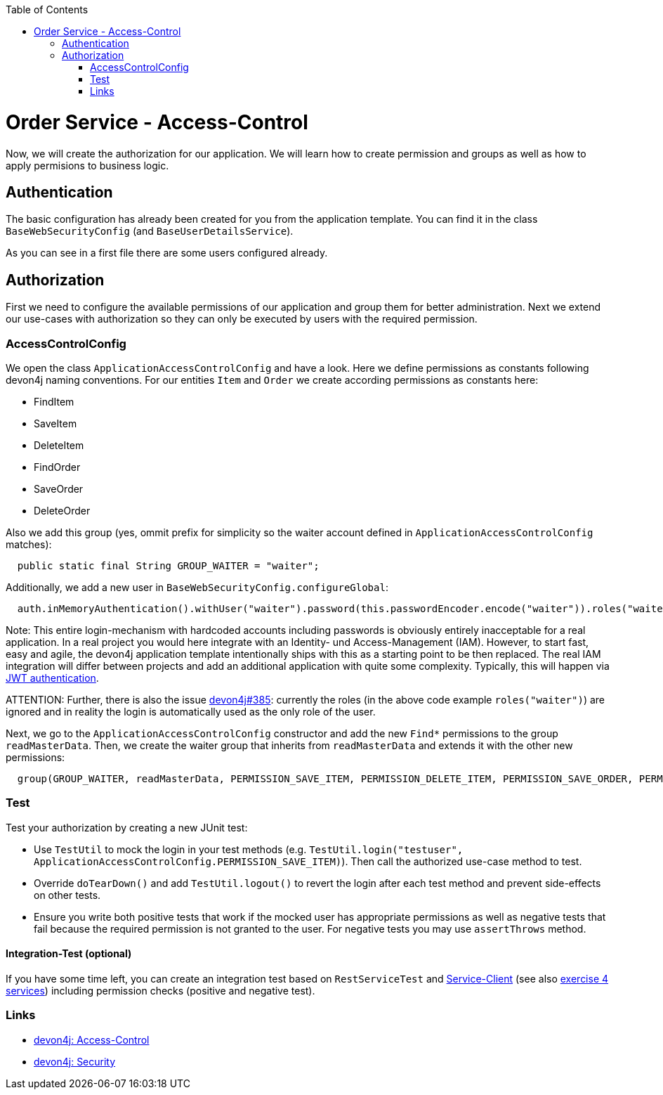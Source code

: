 :toc: macro
toc::[]

= Order Service - Access-Control

Now, we will create the authorization for our application.
We will learn how to create permission and groups as well as how to apply permisions to business logic.

== Authentication

The basic configuration has already been created for you from the application template.
You can find it in the class `BaseWebSecurityConfig` (and `BaseUserDetailsService`).

As you can see in a first file there are some users configured already.

== Authorization

First we need to configure the available permissions of our application and group them for better administration. 
Next we extend our use-cases with authorization so they can only be executed by users with the required permission.

=== AccessControlConfig

We open the class `ApplicationAccessControlConfig` and have a look.
Here we define permissions as constants following devon4j naming conventions.
For our entities `Item` and `Order` we create according permissions as constants here:

* FindItem
* SaveItem
* DeleteItem
* FindOrder
* SaveOrder
* DeleteOrder

Also we add this group (yes, ommit prefix for simplicity so the waiter account defined in `ApplicationAccessControlConfig` matches):
[source,java]
----
  public static final String GROUP_WAITER = "waiter";
----

Additionally, we add a new user in `BaseWebSecurityConfig.configureGlobal`:
[source,java]
----
  auth.inMemoryAuthentication().withUser("waiter").password(this.passwordEncoder.encode("waiter")).roles("waiter");
----

Note: This entire login-mechanism with hardcoded accounts including passwords is obviously entirely inacceptable for a real application.
In a real project you would here integrate with an Identity- und Access-Management (IAM).
However, to start fast, easy and agile, the devon4j application template intentionally ships with this as a starting point to be then replaced.
The real IAM integration will differ between projects and add an additional application with quite some complexity.
Typically, this will happen via https://github.com/devonfw/devon4j/blob/master/documentation/guide-jwt.asciidoc[JWT authentication].

ATTENTION: Further, there is also the issue https://github.com/devonfw/devon4j/issues/385[devon4j#385]: currently the roles (in the above code example `roles("waiter")`) are ignored and in reality the login is automatically used as the only role of the user.

Next, we go to the `ApplicationAccessControlConfig` constructor and add the new `Find*` permissions to the group `readMasterData`.
Then, we create the waiter group that inherits from `readMasterData` and extends it with the other new permissions:

[source,java]
----
  group(GROUP_WAITER, readMasterData, PERMISSION_SAVE_ITEM, PERMISSION_DELETE_ITEM, PERMISSION_SAVE_ORDER, PERMISSION_DELETE_ORDER);
----

=== Test

Test your authorization by creating a new JUnit test:

* Use `TestUtil` to mock the login in your test methods (e.g. `TestUtil.login("testuser", ApplicationAccessControlConfig.PERMISSION_SAVE_ITEM)`). Then call the authorized use-case method to test.
* Override `doTearDown()` and add `TestUtil.logout()` to revert the login after each test method and prevent side-effects on other tests.
* Ensure you write both positive tests that work if the mocked user has appropriate permissions as well as negative tests that fail because the required permission is not granted to the user. For negative tests you may use `assertThrows` method.

==== Integration-Test (optional)

If you have some time left, you can create an integration test based on `RestServiceTest` and https://github.com/devonfw/devon4j/blob/master/documentation/guide-service-client.asciidoc[Service-Client] (see also link:4-service.asciidoc#testing-of-service-layer[exercise 4 services]) including permission checks (positive and negative test).

=== Links

* https://github.com/devonfw/devon4j/blob/develop/documentation/guide-access-control.asciidoc#access-control[devon4j: Access-Control]
* https://github.com/devonfw/devon4j/blob/develop/documentation/guide-security.asciidoc#security[devon4j: Security]
